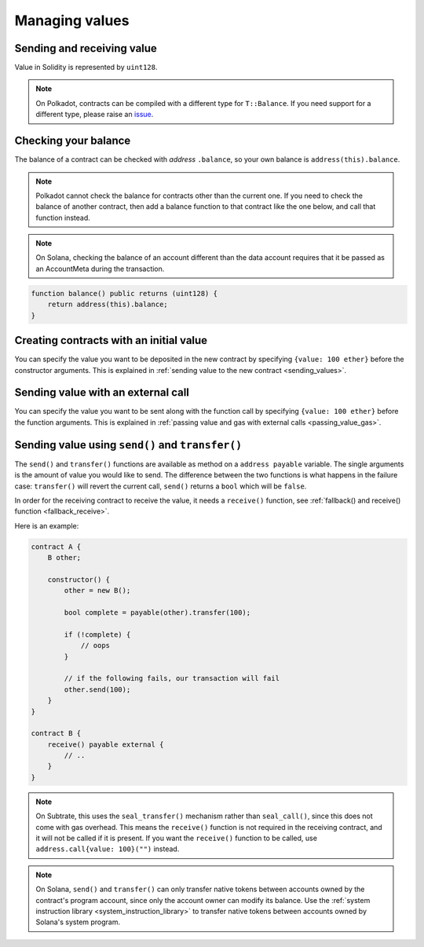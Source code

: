 Managing values
===============

Sending and receiving value
___________________________

Value in Solidity is represented by ``uint128``.

.. note::

    On Polkadot, contracts can be compiled with a different type for ``T::Balance``. If you
    need support for a different type, please raise an
    `issue <https://github.com/hyperledger/solang/issues>`_.

Checking your balance
_____________________

The balance of a contract can be checked with `address` ``.balance``, so your own balance
is ``address(this).balance``.

.. note::
    Polkadot cannot check the balance for contracts other than the current
    one. If you need to check the balance of another contract, then add a balance
    function to that contract like the one below, and call that function instead.

.. note::
    On Solana, checking the balance of an account different than the data account
    requires that it be passed as an AccountMeta during the transaction.

.. code-block:: solidity

    function balance() public returns (uint128) {
        return address(this).balance;
    }

Creating contracts with an initial value
________________________________________

You can specify the value you want to be deposited in the new contract by
specifying ``{value: 100 ether}`` before the constructor arguments. This is
explained in :ref:`sending value to the new contract <sending_values>`.

Sending value with an external call
___________________________________

You can specify the value you want to be sent along with the function call by
specifying ``{value: 100 ether}`` before the function arguments. This is
explained in :ref:`passing value and gas with external calls <passing_value_gas>`.

.. _send_transfer:

Sending value using ``send()`` and ``transfer()``
_________________________________________________

The ``send()`` and ``transfer()`` functions are available as method on a
``address payable`` variable. The single arguments is the amount of value you
would like to send. The difference between the two functions is what happens
in the failure case: ``transfer()`` will revert the current call, ``send()``
returns a ``bool`` which will be ``false``.

In order for the receiving contract to receive the value, it needs a ``receive()``
function, see :ref:`fallback() and receive() function <fallback_receive>`.

Here is an example:

.. code-block:: solidity

    contract A {
        B other;

        constructor() {
            other = new B();

            bool complete = payable(other).transfer(100);

            if (!complete) {
                // oops
            }

            // if the following fails, our transaction will fail
            other.send(100);
        }
    }

    contract B {
        receive() payable external {
            // ..
        }
    }

.. note::
    On Subtrate, this uses the ``seal_transfer()`` mechanism rather than ``seal_call()``, since this
    does not come with gas overhead. This means the ``receive()`` function is not required in the
    receiving contract, and it will not be called if it is present. If you want the ``receive()``
    function to be called, use ``address.call{value: 100}("")`` instead.

.. note::
    On Solana, ``send()`` and ``transfer()`` can only transfer native tokens between accounts owned
    by the contract's program account, since only the account owner can modify its balance.
    Use the :ref:`system instruction library <system_instruction_library>` to transfer
    native tokens between accounts owned by Solana's system program.
